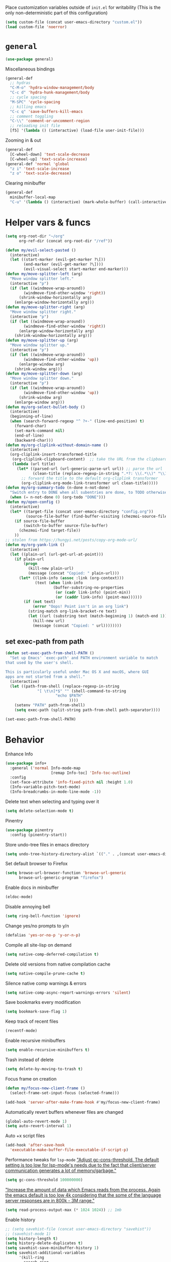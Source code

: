 Place customization variables outside of ~init.el~ for writability
(This is the only non-deterministic part of this configuration)
#+begin_src emacs-lisp
(setq custom-file (concat user-emacs-directory "custom.el"))
(load custom-file 'noerror)
#+end_src

* ~general~
#+begin_src emacs-lisp
(use-package general)
#+end_src

Miscellaneous bindings
#+begin_src emacs-lisp
(general-def
  ;; hydras
  "C-M-o" 'hydra-window-management/body
  "C-c d" 'hydra-hunk-management/body
  ;; cycle spacing
  "M-SPC" 'cycle-spacing
  ;; killing emacs
  "C-c q" 'save-buffers-kill-emacs
  ;; comment toggling
  "C-\\" 'comment-or-uncomment-region
  ;; reloading init file
  [f5] '(lambda () (interactive) (load-file user-init-file)))
#+end_src

Zooming in & out
#+begin_src emacs-lisp
(general-def
  [C-wheel-down] 'text-scale-decrease
  [C-wheel-up] 'text-scale-increase)
(general-def 'normal 'global
  "z i" 'text-scale-increase
  "z o" 'text-scale-decrease)
#+end_src

Clearing minibuffer
#+begin_src emacs-lisp
(general-def
  minibuffer-local-map
  "C-u" '(lambda () (interactive) (mark-whole-buffer) (call-interactively 'delete-region)))
#+end_src
* Helper vars & funcs
#+begin_src emacs-lisp
(setq org-root-dir "~/org"
      org-ref-dir (concat org-root-dir "/ref"))

(defun my/evil-select-pasted ()
  (interactive)
  (let ((start-marker (evil-get-marker ?\[))
        (end-marker (evil-get-marker ?\])))
        (evil-visual-select start-marker end-marker)))
(defun my/move-splitter-left (arg)
  "Move window splitter left."
  (interactive "p")
  (if (let ((windmove-wrap-around))
        (windmove-find-other-window 'right))
      (shrink-window-horizontally arg)
    (enlarge-window-horizontally arg)))
(defun my/move-splitter-right (arg)
  "Move window splitter right."
  (interactive "p")
  (if (let ((windmove-wrap-around))
        (windmove-find-other-window 'right))
      (enlarge-window-horizontally arg)
    (shrink-window-horizontally arg)))
(defun my/move-splitter-up (arg)
  "Move window splitter up."
  (interactive "p")
  (if (let ((windmove-wrap-around))
        (windmove-find-other-window 'up))
      (enlarge-window arg)
    (shrink-window arg)))
(defun my/move-splitter-down (arg)
  "Move window splitter down."
  (interactive "p")
  (if (let ((windmove-wrap-around))
        (windmove-find-other-window 'up))
      (shrink-window arg)
    (enlarge-window arg)))
(defun my/org-select-bullet-body ()
  (interactive)
  (beginning-of-line)
  (when (search-forward-regexp "^ ?+-" (line-end-position) t)
    (forward-char)
    (set-mark-command nil)
    (end-of-line)
    (backward-char)))
(defun my/org-cliplink-without-domain-name ()
  (interactive)
  (org-cliplink-insert-transformed-title
   (org-cliplink-clipboard-content)  ;; take the URL from the clipboard
   (lambda (url title)
     (let* ((parsed-url (url-generic-parse-url url)) ;; parse the url
            (clean-title (replace-regexp-in-string ".*?: \\(.*\\)" "\\1" title)))
       ;; forward the title to the default org-cliplink transformer
       (org-cliplink-org-mode-link-transformer url clean-title)))))
(defun my/org-summary-todo (n-done n-not-done)
  "Switch entry to DONE when all subentries are done, to TODO otherwise."
  (when (= n-not-done 0) (org-todo "DONE")))
(defun my/open-config ()
  (interactive)
  (let* ((target-file (concat user-emacs-directory "config.org"))
         (source-file-buffer (find-buffer-visiting (chezmoi-source-file target-file))))
    (if source-file-buffer
        (switch-to-buffer source-file-buffer)
      (chezmoi-find target-file))
    ))
;; stolen from https://hungyi.net/posts/copy-org-mode-url/
(defun my/org-yank-link ()
  (interactive)
  (let ((plain-url (url-get-url-at-point)))
    (if plain-url
        (progn
          (kill-new plain-url)
          (message (concat "Copied: " plain-url)))
      (let* ((link-info (assoc :link (org-context)))
             (text (when link-info
                     (buffer-substring-no-properties
                      (or (cadr link-info) (point-min))
                      (or (caddr link-info) (point-max))))))
        (if (not text)
            (error "Oops! Point isn't in an org link")
          (string-match org-link-bracket-re text)
          (let ((url (substring text (match-beginning 1) (match-end 1))))
            (kill-new url)
            (message (concat "Copied: " url))))))))
#+end_src
** set exec-path from path
#+begin_src emacs-lisp
(defun set-exec-path-from-shell-PATH ()
  "Set up Emacs' `exec-path' and PATH environment variable to match
that used by the user's shell.

This is particularly useful under Mac OS X and macOS, where GUI
apps are not started from a shell."
  (interactive)
  (let ((path-from-shell (replace-regexp-in-string
              "[ \t\n]*$" "" (shell-command-to-string
                      "echo $PATH"
                            ))))
    (setenv "PATH" path-from-shell)
    (setq exec-path (split-string path-from-shell path-separator))))

(set-exec-path-from-shell-PATH)
#+end_src
* Behavior
Enhance Info
#+begin_src emacs-lisp
(use-package info+
  :general ('normal Info-mode-map
                    [remap Info-toc] 'Info-toc-outline)
  :config
  (set-face-attribute 'info-fixed-pitch nil :height 1.0)
  (Info-variable-pitch-text-mode)
  (Info-breadcrumbs-in-mode-line-mode -1))
#+end_src

Delete text when selecting and typing over it
#+begin_src emacs-lisp
(setq delete-selection-mode t)
#+end_src

Pinentry
#+begin_src emacs-lisp
(use-package pinentry
  :config (pinentry-start))
#+end_src

Store undo-tree files in emacs directory
#+begin_src emacs-lisp
(setq undo-tree-history-directory-alist `(("." . ,(concat user-emacs-directory "undo"))))
#+end_src

Set default browser to Firefox
#+begin_src emacs-lisp
(setq browse-url-browser-function 'browse-url-generic
      browse-url-generic-program "firefox")
#+end_src

Enable docs in minibuffer
#+begin_src emacs-lisp
(eldoc-mode)
#+end_src

Disable annoying bell
#+begin_src emacs-lisp
(setq ring-bell-function 'ignore)
#+end_src

Change yes/no prompts to y/n
#+begin_src emacs-lisp
(defalias 'yes-or-no-p 'y-or-n-p)
#+end_src

Compile all site-lisp on demand
#+begin_src emacs-lisp
(setq native-comp-deferred-compilation t)
#+end_src

Delete old versions from native compilation cache
#+begin_src emacs-lisp
(setq native-compile-prune-cache t)
#+end_src

Silence native comp warnings & errors
#+begin_src emacs-lisp
(setq native-comp-async-report-warnings-errors 'silent)
#+end_src

Save bookmarks every modification
#+begin_src emacs-lisp
(setq bookmark-save-flag 1)
#+end_src

Keep track of recent files
#+begin_src emacs-lisp
(recentf-mode)
#+end_src

Enable recursive minibuffers
#+begin_src emacs-lisp
(setq enable-recursive-minibuffers t)
#+end_src

Trash instead of delete
#+begin_src emacs-lisp
(setq delete-by-moving-to-trash t)
#+end_src

Focus frame on creation
#+begin_src emacs-lisp
(defun my/focus-new-client-frame ()
  (select-frame-set-input-focus (selected-frame)))

(add-hook 'server-after-make-frame-hook #'my/focus-new-client-frame)
#+end_src

Automatically revert buffers whenever files are changed
#+begin_src emacs-lisp
(global-auto-revert-mode 1)
(setq auto-revert-interval 1)
#+end_src

Auto +x script files
#+begin_src emacs-lisp
(add-hook 'after-save-hook
  'executable-make-buffer-file-executable-if-script-p)
#+end_src

Performance tweaks for ~lsp-mode~
[[https://emacs-lsp.github.io/lsp-mode/page/performance/]["Adjust gc-cons-threshold. The default setting is too low for lsp-mode's needs due to the fact that client/server communication generates a lot of memory/garbage."]]
#+begin_src emacs-lisp
(setq gc-cons-threshold 100000000)
#+end_src
[[https://emacs-lsp.github.io/lsp-mode/page/performance/]["Increase the amount of data which Emacs reads from the process. Again the emacs default is too low 4k considering that the some of the language server responses are in 800k - 3M range."]]
#+begin_src emacs-lisp
(setq read-process-output-max (* 1024 1024)) ;; 1mb
#+end_src

Enable history
#+begin_src emacs-lisp
;; (setq savehist-file (concat user-emacs-directory "savehist"))
;; (savehist-mode 1)
(setq history-length t)
(setq history-delete-duplicates t)
(setq savehist-save-minibuffer-history 1)
(setq savehist-additional-variables
      '(kill-ring
        search-ring
        regexp-search-ring))
#+end_src

Enable UTF-8 encoding
#+begin_src emacs-lisp
(setq locale-coding-system 'utf-8)
(set-terminal-coding-system 'utf-8)
(set-keyboard-coding-system 'utf-8)
(set-selection-coding-system 'utf-8)
(prefer-coding-system 'utf-8)
#+end_src

Backup & autosaving
#+begin_src emacs-lisp
(setq backup-by-copying t
      kept-new-versions 10
      kept-old-versions 0
      delete-old-versions t  ;; Don't ask to delete excess backup versions.
      backup-directory-alist (list (cons "." (concat user-emacs-directory "backups")))
      version-control t  ;; Use version numbers for backups.
      vc-make-backup-files t)  ;; Backup versioned files

(setq auto-save-file-name-transforms (list (list ".*" (concat user-emacs-directory "auto-save-list") t)))
#+end_src

Async
#+begin_src emacs-lisp
(use-package async
  :config
  (dired-async-mode)
  (async-bytecomp-package-mode))
#+end_src

Prefer newer package files
#+begin_src emacs-lisp
(setq load-prefer-newer t)
#+end_src
* Meta Emacs Stuff
** user info
#+begin_src emacs-lisp
(setq user-full-name "Ben Juntilla"
      user-mail-address "ben@benjuntilla.com")
#+end_src
** ~delight~
#+begin_src emacs-lisp
(use-package delight)
#+end_src
** ~bug-hunter~
#+begin_src emacs-lisp
(use-package bug-hunter)
#+end_src
** ~crux~
#+begin_src emacs-lisp
(use-package crux
  :config (crux-reopen-as-root-mode)
  :general ('normal :prefix "C-c"
                    "o o" 'crux-open-with
                    "o u" 'crux-view-url
                    "R" 'crux-rename-file-and-buffer
                    "D" 'crux-delete-file-and-buffer
                    "n" 'crux-cleanup-buffer-or-region
                    "f" 'crux-recentf-find-file
                    "F" 'crux-recentf-find-directory))
#+end_src
** ~which-key~
#+begin_src emacs-lisp
(use-package which-key
  :delight
  :custom
  (which-key-max-description-length 50)
  :config (which-key-mode))
#+end_src
*** ~which-key-posframe~
#+begin_src emacs-lisp
(use-package which-key-posframe
  :config (which-key-posframe-mode 1))
#+end_src
** ~elpher~
#+begin_src emacs-lisp
(use-package elpher)
#+end_src
** Terminal
*** ~vterm~
#+begin_src emacs-lisp
(use-package vterm)
#+end_src
*** ~vterm-toggle~
#+begin_src emacs-lisp
(use-package vterm-toggle
  :general
  ("C-c t" 'vterm-toggle)
  ("C-c T" 'vterm-toggle-cd)
  (:keymaps 'vterm-mode-map
   "C-c t" 'vterm-toggle
   [(control return)] 'vterm-toggle-insert-cd))
#+end_src
** restart-emacs
#+begin_src emacs-lisp
(use-package restart-emacs)
#+end_src
** ~helpful~
#+begin_src emacs-lisp
(use-package helpful
  :general (("C-h f" 'helpful-callable)
            ("C-h v" 'helpful-variable)
            ("C-h k" 'helpful-key)
            ("C-h F" 'helpful-function)
            ("C-h C" 'helpful-command)
            ("C-c C-d" 'helpful-at-point)))
#+end_src
* org
#+begin_src emacs-lisp
(use-package org
  :delight org-indent-mode
  :hook ((org-mode . (lambda ()
                       ;; enable certain modes when in roam dir
                       (when (string-prefix-p (expand-file-name org-root-dir) (buffer-file-name))
                         (adaptive-wrap-prefix-mode)
                         (mixed-pitch-mode))))
         ;; automatically switch TODO entry to done when all its subentries are complete
         (org-after-todo-statistics . my/org-summary-todo)
         ;; redisplay inline images after org-babel execution
         (org-babel-after-execute . (lambda ()
                                      (when org-inline-image-overlays
                                        (org-redisplay-inline-images))))
         (org-mode . org-cdlatex-mode))
  :general
  ("C-c A" 'org-capture
   "C-c a" 'org-agenda)
  (org-mode-map
   "C-c l y" 'my/org-yank-link
   "C-c s" 'my/org-select-bullet-body)
  :custom
  (org-attach-method 'mv)
  (org-attach-use-inheritance t)
  (org-attach-store-link-p 'attached)
  (org-attach-directory "attach/")
  (org-attach-id-dir "attach/")
  (org-attach-dir-relative "attach/")
  (org-startup-folded nil)
  (org-directory org-root-dir)
  (org-export-with-smart-quotes t)
  (org-return-follows-link t)
  (org-image-actual-width 600)
  (org-startup-with-inline-images t)
  (org-startup-indented t)
  (org-todo-keywords '((sequence "TODO(t)" "NEXT(n)" "WAIT(w@/!)" "|" "DONE(d)" "CANC(c@)")))
  (org-todo-keyword-faces '(("[-]" . +org-todo-active)
                           ("NEXT" . +org-todo-active)
                           ("STRT" . +org-todo-active)
                           ("[?]" . +org-todo-onhold)
                           ("WAIT" . +org-todo-onhold)
                           ("HOLD" . +org-todo-onhold)
                           ("PROJ" . +org-todo-project)
                           ("NO" . +org-todo-cancel)
                           ("CANC" . +org-todo-cancel)))
  (org-hide-emphasis-markers t)
  (org-enforce-todo-dependencies t)
  (org-enforce-todo-checkbox-dependencies t)
  (org-log-into-drawer t)
  (org-log-repeat t)
  (org-special-ctrl-a/e t)
  (org-modules (quote (org-habit org-protocol)))
  ;; (org-agenda-files `(,(concat org-directory "/routine.org")
                      ;; ,(concat org-directory "/inbox.org")))
  (org-tags-exclude-from-inheritance '("todo"))
  (org-agenda-tags-column 0)
  (org-tags-column 0)
  (org-auto-align-tags nil)
  (org-agenda-prefix-format '((agenda . " %i %-12:c%-12t%-6e% s")
                                (todo . " %i %-12:c %-6e")
                                (tags . " %i %-12:c")
                                (search . " %i %-12:c")))
  (org-habit-show-habits-only-for-today t)
  (org-refile-use-outline-path 'file)
  (org-default-notes-file (concat org-directory "/inbox.org"))
  (org-capture-templates '(("t" "Inbox TODO" entry (file "inbox.org")
                            "* TODO %i%?")))
  (org-outline-path-complete-in-steps nil)
  (org-edit-src-content-indentation 0)
  (org-pretty-entities t)
  (org-archive-location "%s_archive::")
  (org-refile-targets '((org-agenda-files :maxlevel . 1)))
  (org-src-fontify-natively t)
  (org-src-window-setup 'current-window) ;; edit in current window
  (org-src-strip-leading-and-trailing-blank-lines t)
  (org-src-preserve-indentation nil) ;; do not put two spaces on the left
  (org-edit-src-content-indentation 0)
  (org-src-tab-acts-natively t)
  :config
  (add-to-list 'org-agenda-custom-commands
    '("u" "TODOs with no set schedule or deadline" tags "-DEADLINE={.+}-SCHEDULED={.+}/!+TODO"))
  (org-babel-do-load-languages 'org-babel-load-languages '((shell . t))))
#+end_src
** automatically pull when opening roam file
#+begin_src emacs-lisp
(defun ben/org-roam-pull ()
  "Pull from the git repository's upstream."
  (let ((default-directory org-root-dir))
    (shell-command "git pull --ff-only")))

(add-hook 'org-roam-find-file-hook #'ben/org-roam-pull)
#+end_src
** ~org-dynamic-agenda~
#+begin_src emacs-lisp
(use-package org-dynamic-agenda
   :config

   (defun org-dynamic-agenda-predicate ()
  "Check if the file should be added to the variable `org-agenda-files'."
   (org-element-map
       (org-element-parse-buffer 'headline)
       'headline
     ;; This is the predicate matching if a headline makes an org-agenda-file.
     (lambda (h)
       (eq (org-element-property :todo-type h) 'todo))
     nil 'first-match))

   (org-dynamic-agenda-mode))
#+end_src

Define reinitialization ffunction
#+begin_src emacs-lisp
(defun my/org-dynamic-agenda-reinitialize ()
  "(Re)initialize dynamic agenda files.

This can take a long time, so it is recommended to run this only
on installation and when first tasks are added to many files via
methods the save hook cannot detect, like file synchronization."
  (interactive)
  ;; ;; uncomment if storing org-agenda-files in file
  ;; (make-empty-file org-agenda-files 'force)
  (org-store-new-agenda-file-list
   (directory-files-recursively
    org-directory (rx ".org" eos) nil
    ;; ignore hidden directories like .git and .attach
    (lambda (subdir)
      (not (eq ?. (string-to-char (file-name-nondirectory subdir)))))))
  ;; use ql here if desired
  ;; (org-agenda-files-track-cleanup-files 'full)
  (message "Initialized agenda files"))
#+end_src
** ~org-super-agenda~
#+begin_src emacs-lisp
(use-package org-super-agenda
  :after org
  :config (org-super-agenda-mode)
  :custom
  (org-super-agenda-header-map (make-sparse-keymap))
  (org-super-agenda-groups
   '(
     (:name "Today"
            :scheduled "today"
            :time-grid t)
     (:name "Overdue"
            :order -1
            :priority>= "C"
            :todo t
            :scheduled "past")
     )))
#+end_src
** Templates
#+begin_src emacs-lisp
(add-to-list 'org-structure-template-alist '("t" . "src emacs-lisp"))
#+end_src
** ~org-roam~
#+begin_src emacs-lisp
(use-package org-roam
  :general
  ("C-c r f" 'org-roam-node-find
   "C-c r g" 'org-roam-graph)
  (org-mode-map
   "C-c r r" 'org-roam-buffer-toggle
   "C-c l r" 'org-roam-node-insert)
  :config
  ;; (set-face-attribute 'org-roam-link nil :foreground "#bb6ec5")
  (org-roam-db-autosync-mode)
  :custom
  (org-roam-v2-ack t)
  (org-roam-node-display-template
   (concat "${title:*} "
           (propertize "${tags:10}" 'face 'org-tag)))
  (org-roam-completion-everywhere t)
  (org-roam-directory org-root-dir)
  (org-roam-db-location (concat org-root-dir "/db/org-roam.db"))
  (org-roam-capture-templates '(("d" "default" plain "%?"
                                 :if-new (file+head "${slug}.org" "#+title: ${title}\n#+filetags: %^{prompt|personal|technology|politics}\n\n")
                                 :unnarrowed t)
                                ("r" "ravenfield" plain "%?"
                                 :if-new (file+head "${slug}.org" "#+title: ${title}\n#+filetags: ravenfield\n\n* Tasks\n\n* Current Changelog")
                                 :unnarrowed t))))
#+end_src
** ~org-agenda~
#+begin_src emacs-lisp
(setq org-agenda-start-day nil)
(setq org-agenda-span 5)
(setq org-agenda-start-on-weekday nil)
#+end_src
*** Refresh org-agenda whenever a task is rescheduled
#+begin_src emacs-lisp
(defun org-agenda-refresh ()
  "Refresh all `org-agenda' buffers."
  (dolist (buffer (buffer-list))
    (with-current-buffer buffer
      (when (derived-mode-p 'org-agenda-mode)
        (org-agenda-maybe-redo)))))

(defadvice org-schedule (after refresh-agenda activate)
  "Refresh org-agenda."
  (org-agenda-refresh))
#+end_src
*** Keep task metadata clean
#+begin_src emacs-lisp
;; Log time a task was set to DONE.
(setq org-log-done (quote time))

;; Don't log the time a task was rescheduled or redeadlined.
(setq org-log-redeadline nil)
(setq org-log-reschedule nil)
#+end_src
*** Prefer rescheduling to future times & dates
#+begin_src emacs-lisp
(setq org-read-date-prefer-future 'time)
#+end_src
** ~org-tempo~
#+begin_src emacs-lisp
(require 'org-tempo)
#+end_src
** ~org-download~
#+begin_src emacs-lisp
(use-package org-download
  :hook (dired-mode . org-download-enable)
  :custom
  (org-download-method 'attach)
  (org-download-timestamp ""))
#+end_src
** ~org-drill~
#+begin_src emacs-lisp
(use-package org-drill
  :custom
  (org-drill-add-random-noise-to-intervals-p t)
  (org-drill-adjust-intervals-for-early-and-late-repetitions-p t))
#+end_src
* Citations
#+begin_src emacs-lisp
(setq my/bib (concat org-ref-dir "/bib.bib")
      my/papers (concat org-ref-dir "/papers/")
      my/notes (concat org-ref-dir "/notes"))
#+end_src
** ~ebib~
#+begin_src emacs-lisp
(use-package ebib
  :custom
  (ebib-autogenerate-keys t)
  :config
  (require 'ebib-biblio)
  (define-key ebib-index-mode-map (kbd "B") #'ebib-biblio-import-doi)
  (define-key biblio-selection-mode-map (kbd "e") #'ebib-biblio-selection-import))
#+end_src
** ~biblio~
#+begin_src emacs-lisp
(use-package biblio
  :custom
  (biblio-bibtex-use-autokey t))
#+end_src
** ~citar~
#+begin_src emacs-lisp :tangle no
(use-package citar
  :after all-the-icons
  :general
  (org-mode-map
   "C-c l c" 'org-cite-insert)
  (minibuffer-local-map
   "M-b" 'citar-insert-preset)
  :custom
  (org-cite-global-bibliography `(,my/bib))
  (org-cite-insert-processor 'citar)
  (org-cite-follow-processor 'citar)
  (org-cite-activate-processor 'citar)
  (citar-at-point-function 'embark-act)
  (citar-bibliography org-cite-global-bibliography)
  (citar-library-paths `(,my/papers))
  ;; Icons
  (citar-symbols
   `((file ,(all-the-icons-faicon "file-o" :face 'all-the-icons-green :v-adjust -0.1) . " ")
     (note ,(all-the-icons-material "speaker_notes" :face 'all-the-icons-blue :v-adjust -0.3) . " ")
     (link ,(all-the-icons-octicon "link" :face 'all-the-icons-orange :v-adjust 0.01) . " ")))
  (citar-symbol-separator "  "))
#+end_src
** ~bibtex~
#+begin_src emacs-lisp
(use-package bibtex
  :custom
  (bibtex-completion-bibliography `(,my/bib))
  (bibtex-completion-notes-path my/notes)
  (bibtex-completion-library-path `(,my/papers))
  (bibtex-completion-pdf-field "file")
  (bibtex-autokey-year-length 4)
  (bibtex-autokey-year-title-separator ""))
#+end_src
* File management & viewing
** ~pdf-tools~
#+begin_src emacs-lisp
(use-package pdf-tools
  :custom (pdf-view-display-size 'fit-page)
  :config (pdf-tools-install)
  :mode ("\\.pdf" . pdf-view-mode))
#+end_src
** ~dired~
Add additional syntax highlighting
#+begin_src emacs-lisp
(use-package diredfl
  :hook
  ;; highlight parent and directory preview as well
  (dirvish-directory-view-mode . diredfl-mode)
  :config
  (diredf1-global-mode)
  (set-face-attribute 'diredfl-dir-name nil :bold t))
#+end_src

Set file operation target directories to other dired window if possible
#+begin_src emacs-lisp
(setq dired-dwim-target t)
#+end_src

Ask to create destination directories
#+begin_src emacs-lisp
(setq dired-create-destination-dirs 'ask)
#+end_src

Perform dired renaming w/ underlying VCS commands
#+begin_src emacs-lisp
(setq dired-vc-rename-file t)
#+end_src

Automatically revert dired source-file-buffer upon revisit
#+begin_src emacs-lisp
(setq dired-auto-revert-buffer t)
#+end_src

Add mouse support
#+begin_src emacs-lisp
(setq dired-mouse-drag-files t
      mouse-drag-and-drop-region-cross-program t)
#+end_src
*** filetags integration
#+begin_src emacs-lisp
(defun my/dired-filetags ()
  "Run \"filetags\" on current or marked files"
  (interactive)
  (let* ((marked-files (f-uniquify (dired-get-marked-files)))) ;; apply to single file or marked files
    (dired-do-shell-command "xfce4-terminal --disable-server --geometry=100x20+330+5 --hide-menubar -x /home/chelston/.local/bin/filetags --interactive *" nil marked-files)
   
    (revert-buffer nil t t) ;; refresh listing of files
  ))

  (general-def ranger-mode-map "M-t" 'my/dired-filetags)
#+end_src
*** ~dirvish~
#+begin_src emacs-lisp
(use-package dirvish
  :init (dirvish-override-dired-mode)
  :general (dirvish-mode-map
            "g z" 'dirvish-quick-access)
  :custom (dirvish-attributes
           '(vc-state subtree-state all-the-icons git-msg file-size))
  (dired-listing-switches
        "-l --almost-all --human-readable --group-directories-first --no-group")
  (dirvish-use-header-line 'global)
  (dirvish-header-line-format '(:left (path) :right (free-space)))
  (dirvish-mode-line-format '(:left (sort file-time " " file-size symlink) :right (omit yank index)))
  (dirvish-quick-access-entries ; It's a custom option, `setq' won't work
   '(("h" "~/"                          "Home")
     ("d" "~/Downloads/"                "Downloads")
     ("m" "/mnt/"                       "Drives")
     ("t" "~/.local/share/Trash/files/" "TrashCan"))))
#+end_src
** ~mpv.el~
#+begin_src emacs-lisp
(use-package mpv
  :config
  ;; from https://github.com/kljohann/mpv.el/wiki
  (org-link-set-parameters "mpv" :follow #'mpv-play)
  (defun org-mpv-complete-link (&optional arg)
    (replace-regexp-in-string
     "file:" "mpv:"
     (org-link-complete-file arg)
     t t))

  (defun my:mpv/org-metareturn-insert-playback-position ()
    (when-let ((item-beg (org-in-item-p)))
      (when (and (not org-timer-start-time)
                 (mpv-live-p)
                 (save-excursion
                   (goto-char item-beg)
                   (and (not (org-invisible-p)) (org-at-item-timer-p))))
        (mpv-insert-playback-position t))))
  (add-hook 'org-metareturn-hook #'my:mpv/org-metareturn-insert-playback-position)

  (add-hook 'org-open-at-point-functions #'mpv-seek-to-position-at-point))
#+end_src
** ~tramp~
#+begin_src emacs-lisp
(require 'tramp)
#+end_src
** ~magit~
#+begin_src emacs-lisp
(use-package magit)
#+end_src
*** ~forge~
#+begin_src emacs-lisp
(use-package forge
  :after magit)
#+end_src
** ~vdiff~
#+begin_src emacs-lisp
(use-package vdiff
  :after evil
  :general ('(vdiff-mode-map vdiff-3way-mode-map)
            "z" vdiff-mode-prefix-map)
  :config
  (evil-make-intercept-map vdiff-mode-prefix-map))
#+end_src
*** ~vdiff-magit~
#+begin_src emacs-lisp
(use-package vdiff-magit
  :after (vdiff magit)
  :general (magit-mode-map
            "e" 'vdiff-magit-dwim
            "E" 'vdiff-magit)
  :config
  (transient-suffix-put 'magit-dispatch "e" :description "vdiff (dwim)")
  (transient-suffix-put 'magit-dispatch "e" :command 'vdiff-magit-dwim)
  (transient-suffix-put 'magit-dispatch "E" :description "vdiff")
  (transient-suffix-put 'magit-dispatch "E" :command 'vdiff-magit))
#+end_src
** ~git-link~
#+begin_src emacs-lisp
(use-package git-link
  :custom
  (git-link-open-in-browser t))
#+end_src
** ~git-auto-commit-mode~
#+begin_src emacs-lisp
(use-package git-auto-commit-mode
  :custom (gac-automatically-push-p t)
  :config
  ;; add to safe values for use in .dir-locals
  (add-to-list 'safe-local-variable-values '(gac-automatically-add-new-files-p . t)))
#+end_src
** projectile
#+begin_src emacs-lisp
(use-package projectile
  :delight
  :general ('normal 'global "C-c p" 'projectile-commander)
  :config (projectile-mode)
  :custom (projectile-project-search-path '("~/src")))
#+end_src
* Editing & Programming
#+begin_src emacs-lisp
(remove-hook 'text-mode-hook #'turn-on-auto-fill)
(setq-default org-catch-invisible-edits 'smart)
(setq-default org-ctrl-k-protect-subtree t)
(setq org-confirm-babel-evaluate nil)
(setq sentence-end-double-space nil)
(delete-selection-mode t)
#+end_src

Set up tab stuff
#+begin_src emacs-lisp
(setq-default tab-width 2)
(setq-default indent-tabs-mode nil)
(defvaralias 'c-basic-offset 'tab-width)
(defvaralias 'cperl-indent-level 'tab-width)
#+end_src

Use ~autofill-mode~ for hard wrapping
#+begin_src emacs-lisp
(add-hook 'text-mode-hook 'auto-fill-mode)
#+end_src

Use ~org-noter~ for annotating documents
#+begin_src emacs-lisp
(use-package org-noter
  :custom
  (org-noter-default-notes-file-names '("notes.org"))
  (org-noter-notes-search-path '("~/org")))
#+end_src

Bind key to go to scratch source-file-buffer
#+begin_src emacs-lisp
(general-def 'normal :prefix "g"
  "s" #'scratch-buffer)
#+end_src

Use ~typo-mode~ for easy insertion of typographically useful unicode characters
#+begin_src emacs-lisp
(use-package typo)
#+end_src

Install ~apheleia~ for automatic code formatting
#+begin_src emacs-lisp
(use-package apheleia
  :custom (apheleia-global-mode))
#+end_src

Install ~git-modes~ for editing git-related files
#+begin_src emacs-lisp
(use-package git-modes)
#+end_src

Install ~bm~ for bookmarks
#+begin_src emacs-lisp
(use-package bm
         :init
         :custom
         (bm-restore-repository-on-load t)  ;; restore on load
         :config
         (setq-default bm-buffer-persistence t)

         ;; Loading the repository from file when on start up.
         (add-hook 'after-init-hook 'bm-repository-load)

         ;; Saving bookmarks
         (add-hook 'kill-buffer-hook #'bm-buffer-save)

         ;; Saving the repository to file when on exit.
         ;; kill-buffer-hook is not called when Emacs is killed, so we
         ;; must save all bookmarks first.
         (add-hook 'kill-emacs-hook #'(lambda nil
                                          (bm-buffer-save-all)
                                          (bm-repository-save)))

         ;; The `after-save-hook' is not necessary to use to achieve persistence,
         ;; but it makes the bookmark data in repository more in sync with the file
         ;; state.
         (add-hook 'after-save-hook #'bm-buffer-save)

         ;; Restoring bookmarks
         (add-hook 'find-file-hooks   #'bm-buffer-restore)
         (add-hook 'after-revert-hook #'bm-buffer-restore)

         ;; The `after-revert-hook' is not necessary to use to achieve persistence,
         ;; but it makes the bookmark data in repository more in sync with the file
         ;; state. This hook might cause trouble when using packages
         ;; that automatically reverts the buffer (like vc after a check-in).
         ;; This can easily be avoided if the package provides a hook that is
         ;; called before the buffer is reverted (like `vc-before-checkin-hook').
         ;; Then new bookmarks can be saved before the buffer is reverted.
         ;; Make sure bookmarks is saved before check-in (and revert-buffer)
         (add-hook 'vc-before-checkin-hook #'bm-buffer-save)


         :bind (("<f2>" . bm-next)
                ("S-<f2>" . bm-previous)
                ("C-<f2>" . bm-toggle))
         )
#+end_src
** latex
*** ~auctex~ & ~reftex~
#+begin_src emacs-lisp
(use-package tex-site
  :ensure auctex
  :custom
  (TeX-auto-save t)
  (TeX-parse-self t)
  (TeX-view-program-selection '((output-pdf "PDF Tools")))
  (TeX-source-correlate-start-server t)
  (reftex-plug-into-AUCTeX t)
  :config
  (setq-default TeX-master nil)
  :general (LaTeX-mode-map
            "TAB" 'cdlatex-tab)
  :hook
  (LaTeX-mode . (lambda () (reftex-mode) (display-line-numbers-mode) (TeX-source-correlate-mode) (outline-minor-mode))))
#+end_src
*** ~cdlatex~
#+begin_src emacs-lisp
(use-package cdlatex
  :hook LaTeX-mode)
#+end_src
*** ~evil-tex~
#+begin_src emacs-lisp
(use-package evil-tex
    :hook (TeX-mode . evil-tex-mode))
#+end_src
** ~ibuffer~
Bind [[https://www.emacswiki.org/emacs/IbufferMode][Ibuffer]] for advanced replacement of BufferMenu
#+begin_src emacs-lisp
(general-def "C-x C-b" 'ibuffer)
#+end_src

Configure default ~ibuffer~ filter group
#+begin_src emacs-lisp
(setq ibuffer-saved-filter-groups
      '(("default"
         ("dired" (mode . dired-mode))
         ("org" (mode . org-mode))
         ("erc" (mode . erc-mode))
         ("asterisk" (name . "^\\*.*\\*$")))))

(add-hook 'ibuffer-mode-hook
          (lambda ()
            (ibuffer-switch-to-saved-filter-groups "default")))
#+end_src

Install ~ibuffer-vc~ to dynamically create filter groups by VC project
#+begin_src emacs-lisp
(use-package ibuffer-vc)
#+end_src
** ~treesit~
#+begin_src emacs-lisp
(use-package treesit
  :custom
  (treesit-extra-load-path '("~/.guix-profile/lib/tree-sitter/"))
  (major-mode-remap-alist
    '((css-mode  . css-ts-mode)
      (rust-mode . rust-ts-mode)
      (javascript-mode . js-ts-mode)
      (ruby-mode . ruby-ts-mode)))
  :mode
  ("\\.ts" . typescript-ts-mode))
#+end_src
** ~eglot~
#+begin_src emacs-lisp
(use-package eglot
  :hook ((python-mode csharp-mode text-mode) . eglot-ensure)
  :custom
  (completion-category-defaults nil)  ;; override defafult eglot modification to use orderless
  :general (eglot-mode-map
            "C-c e r" 'eglot-rename
            "C-c e f" 'eglot-format
            "C-c e i" 'eglot-code-action-organize-imports
            "C-c e q" 'eglot-code-action-quickfix
            "C-c e x" 'eglot-code-action-extract
            "C-c e i" 'eglot-code-action-inline
            "C-c e w" 'eglot-code-action-rewrite
            "C-c e SPC" 'eglot-code-actions)
  :config
  (add-to-list 'eglot-server-programs
	       '(svelte-mode . ("svelteserver" "--stdio"))))
#+end_src
** ~literate-calc-mode~
#+begin_src emacs-lisp
(use-package literate-calc-mode)
#+end_src
** ~smartparens~
#+begin_src emacs-lisp
(use-package smartparens
  :delight
  :config
  (require 'smartparens-config)
  (smartparens-global-mode))
#+end_src
** ~gdscript-mode~
#+begin_src emacs-lisp
(use-package gdscript-mode)
#+end_src
** ~dumb-jump~
#+begin_src emacs-lisp
(use-package dumb-jump
  :custom
  (xref-show-definitions-function #'xref-show-definitions-completing-read)  ;; use completion when necessary
  (dumb-jump-prefer-searcher 'rg)  ;; when not using git-grep, prefer rg
  :general ('normal prog-mode-map
                    "g b" 'xref-pop-marker-stack)
  :commands dumb-jump-xref-activate
  :config
  (add-hook 'xref-backend-functions #'dumb-jump-xref-activate))
#+end_src
** ~plantuml-mode~
#+begin_src emacs-lisp
(use-package plantuml-mode
  :custom
  ;; (plantuml-jar-path (expand-file-name "~/.local/bin/plantuml-1.2021.16.jar"))
  ;; (org-plantuml-jar-path (expand-file-name "~/.local/bin/plantuml-1.2021.16.jar"))
  (plantuml-executable-path "/usr/bin/plantuml")
  (org-plantuml-executable-path "/usr/bin/plantuml")
  (plantuml-default-exec-mode 'executable)
  (org-plantuml-exec-mode 'plantuml)
  ;; (plantuml-default-exec-mode 'jar)
  ;; (org-plantuml-exec-mode 'jar)
  ;; (plantuml-java-args (list "-cp ~/.local/share/caciocavallo/cacio-shared/target/cacio-shared-1.10-SNAPSHOT.jar:~/.local/share/caciocavallo/cacio-wayland/target/cacio-wayland-1.10-SNAPSHOT.jar:/usr/share/java/jd-gui/jd-gui.jar" "-Dawt.toolkit=net.java.openjdk.cacio.wayland.WaylandToolkit" "-Djava.awt.graphicsenv=net.java.openjdk.cacio.wayland.WaylandGraphicsEnvironment" "-Djava.library.path=~/.local/share/caciocavallo/natives" "-Djava.awt.headless=true" "-jar" "--illegal-access=deny"))
  :config
  (add-to-list 'org-src-lang-modes '("plantuml" . plantuml))
  (org-babel-do-load-languages 'org-babel-load-languages '((plantuml . t))))
#+end_src
** ~ws-butler~
#+begin_src emacs-lisp
(use-package ws-butler
  :delight
  :config
  (ws-butler-global-mode))
#+end_src
** ~expand-region~
#+begin_src emacs-lisp
(use-package expand-region
  :general
  ("C--" 'er/contract-region)
  ("C-=" 'er/expand-region))
#+end_src
** ~wgrep~
#+begin_src emacs-lisp
(use-package wgrep)
#+end_src
** Docker
*** ~docker-compose-mode~
#+begin_src emacs-lisp
(use-package docker-compose-mode)
#+end_src
*** ~dockerfile-mode~
#+begin_src emacs-lisp
(use-package dockerfile-mode)
#+end_src
** ~evil~
#+begin_src emacs-lisp
(use-package evil
  :general
  ('normal
   "RET" 'org-return
   "g b" 'consult-buffer)
  ('motion
   "C-e" 'evil-end-of-line)
  :custom
  (evil-want-integration t)
  (evil-want-keybinding nil)
  (evil-jumps-cross-buffers nil)
  :config
  (evil-mode 1))
#+end_src
*** ~evil-collection~
#+begin_src emacs-lisp
(use-package evil-collection
  :delight evil-collection-unimpaired-mode
  :after (evil)
  :custom
  (forge-add-default-bindings nil)  ;; disables annoying start-up warning
  :config (evil-collection-init))
#+end_src
*** ~evil-goggles~
#+begin_src emacs-lisp
(use-package evil-goggles
  :delight
  :config (evil-goggles-mode))
#+end_src
*** ~evil-owl~
#+begin_src emacs-lisp
(use-package posframe)
(use-package evil-owl
  :after posframe
  :delight
  :custom
  (evil-owl-idle-delay 0.1)
  :config
  (setq evil-owl-display-method 'posframe
        evil-owl-extra-posframe-args '(:width 50 :height 20)
        evil-owl-max-string-length 50)
  (evil-owl-mode))
#+end_src
*** ~evil-exchange~
#+begin_src emacs-lisp
(use-package evil-exchange
  :config (evil-exchange-install))
#+end_src
*** ~evil-nerd-commenter~
#+begin_src emacs-lisp
(use-package evil-nerd-commenter
  :after evil
  :config (evilnc-default-hotkeys))
#+end_src
*** ~evil-matchit~
#+begin_src emacs-lisp
(use-package evil-matchit
  :after evil)
#+end_src
*** ~evil-surround~
#+begin_src emacs-lisp
(use-package evil-surround
  :config
  (global-evil-surround-mode 1))
#+end_src
*** ~evil-org~
#+begin_src emacs-lisp
(use-package evil-org
  :after org
  :delight
  :hook (org-mode . evil-org-mode)
  :config
  (require 'evil-org-agenda)
  (evil-org-agenda-set-keys))
#+end_src
*** ~multicursors~
**** ~evil-multiedit~
#+begin_src emacs-lisp
(use-package evil-multiedit
  :config (evil-multiedit-default-keybinds))
#+end_src
** ~undo-tree~
#+begin_src emacs-lisp
(use-package undo-tree
  :delight
  :after evil
  :config
  (global-undo-tree-mode)
  (evil-set-undo-system 'undo-tree))
#+end_src
** ~rainbow-delimiters~
#+begin_src emacs-lisp
(use-package rainbow-delimiters
  :hook prog-mode)
#+end_src
** ~rainbow-mode~
Highlight color hexes
#+begin_src emacs-lisp
(use-package rainbow-mode
  :hook (prog-mode . rainbow-mode))
#+end_src
** ~iedit~
#+begin_src emacs-lisp
(use-package iedit
  :general ('visual "C-;" iedit-mode))
#+end_src
** Error checking
Install ~flycheck~ for syntax checking
#+begin_src emacs-lisp
(use-package flycheck
  :config (global-flycheck-mode))
#+end_src

Configure ~flyspell~ for spell checking
#+begin_src emacs-lisp
(use-package flyspell
  :delight (flycheck-mode)
  :hook (((text-mode org-mode) . flyspell-mode) (prog-mode . flyspell-prog-mode))
  :custom
  ;;(flyspell-default-dictionary "en_US")
  (flyspell-issue-message-flag nil)
  (ispell-program-name "aspell")
  (ispell-extra-args '("--sug-mode=ultra" "--lang=en_US" "--camel-case")))
#+end_src

Add interface for ~flyspell~
#+begin_src emacs-lisp
(use-package flyspell-correct
  :general
  (flyspell-mode-map "C-'" 'flyspell-correct-wrapper))
#+end_src
** Snippets
~tempel~
#+begin_src emacs-lisp
(use-package tempel
  :init

  ;; Setup completion at point
  (defun tempel-setup-capf ()
    (setq-local completion-at-point-functions
                (cons #'tempel-complete
                      completion-at-point-functions)))

  (add-hook 'conf-mode-hook 'tempel-setup-capf)
  (add-hook 'prog-mode-hook 'tempel-setup-capf)
  (add-hook 'text-mode-hook 'tempel-setup-capf))
#+end_src

Use ~eglot-tempel~ to provide templating for ~eglot~
#+begin_src emacs-lisp
(use-package eglot-tempel
   :after eglot
   :config
   (eglot-tempel-mode))
#+end_src
* Movement & Navigation
** Scrolling
scrolling w/out jumping
#+begin_src emacs-lisp
(setq scroll-conservatively 101
      scroll-margin 20)
#+end_src
** Window Management
#+begin_src emacs-lisp
(winner-mode)

(windmove-default-keybindings)
(setq org-replace-disputed-keys t)
#+end_src
*** ~buffer-move~
#+begin_src emacs-lisp
(use-package buffer-move
  :general
  ([C-S-up] 'buf-move-up)
  ([C-S-down] 'buf-move-down)
  ([C-S-left] 'buf-move-left)
  ([C-S-right] 'buf-move-right))
#+end_src
*** ~ace-window~
#+begin_src emacs-lisp
(use-package ace-window
  :general ("M-o" 'ace-window)
  :custom
  (aw-scope 'frame)
  :config (ace-window-display-mode 1))
#+end_src
** ~mwim~
#+begin_src emacs-lisp
(use-package mwim
  :after evil
  :general
  ([remap move-beginning-of-line] 'mwim-beginning-of-code-or-line
   [remap move-end-of-line] 'mwim-end-of-code-or-line)
  ('motion
   [remap evil-beginning-of-line] 'mwim-beginning-of-code-or-line
   [remap evil-digit-argument-or-evil-beginning-of-line] 'mwim-beginning-of-code-or-line
   [remap evil-end-of-line] 'mwim-end-of-code-or-line))
#+end_src
** ~origami~
#+begin_src emacs-lisp
(use-package origami
  :after evil
  :general (origami-mode-map
            "TAB" 'origami-recursively-toggle-node
            [backtab] 'origami-toggle-all-nodes)
  :hook (docker-compose-mode))
#+end_src
** ~ctrlf-mode~
#+begin_src emacs-lisp
(use-package ctrlf
  :config (ctrlf-mode))
#+end_src
** anzu
#+begin_src emacs-lisp
(use-package anzu
  :delight
  :config (global-anzu-mode)
  :general
  ([remap query-replace] 'anzu-query-replace
   [remap query-replace-regexp] 'anzu-query-replace-regexp)
  (isearch-mode-map
   [remap isearch-query-replace] 'anzu-isearch-query-replace
   [remap isearch-query-replace-regexp] 'anzu-isearch-query-replace-regexp))
#+end_src
*** evil-anzu
#+begin_src emacs-lisp
(use-package evil-anzu
  :after (evil anzu))
#+end_src
** ~avy~
#+begin_src emacs-lisp
(use-package avy
  :general
  ('normal 'override :prefix "g"
           "c" 'avy-goto-char
           "C" 'avy-goto-char-timer
           "w" 'avy-goto-word-1
           "W" 'avy-goto-word-0
           "SPC" 'avy-goto-line)
  :config
  (avy-setup-default))
#+end_src
** File Management
*** ~deadgrep~
#+begin_src emacs-lisp
(use-package deadgrep
  :general ("C-c g" 'deadgrep))
#+end_src
* Appearance
Disable mouse interface
#+begin_src emacs-lisp
(menu-bar-mode -1)
(tool-bar-mode -1)
(scroll-bar-mode -1)
(tooltip-mode -1)
#+end_src

Enable mouse interaction in terminal
#+begin_src emacs-lisp
(xterm-mouse-mode 1)
#+end_src

Miscellaneous 
#+begin_src emacs-lisp
(global-prettify-symbols-mode)
(show-paren-mode 1) ; visualize matching parenthesees
(setq frame-resize-pixelwise t) ; fix gaps in window manager
;; (plist-put org-format-latex-options :scale 1.5)  ;; bigger inline latex previews
(setq org-preview-latex-default-process 'imagemagick)
(setq-default frame-title-format '("%n %b - %F"))
(setq uniquify-buffer-name-style 'forward)
(column-number-mode t)
(setq-default indicate-empty-lines t)
(setq org-ellipsis "▼")
(custom-set-faces
 '(org-ellipsis ((t (:foreground "deep sky blue" :underline nil)))))
#+end_src

"Adaptive Wrap Mode is the (soft wrap) analog on the left side, as
VisualFillColumn is on the right side."
#+begin_src emacs-lisp
(use-package adaptive-wrap)
#+end_src

Show whitespace information
#+begin_src emacs-lisp
(global-whitespace-mode)
(setq whitespace-style '(face tabs spaces trailing lines-tail
			      space-before-tab newline indentation
			      empty space-after-tab space-mark tab-mark
			      missing-newline-at-eof))
#+end_src

** doom-modeline
#+begin_src emacs-lisp
(use-package doom-modeline
  :custom
  (doom-modeline-icon '(display-graphic-p))
  (doom-modeline-minor-modes t)
  (doom-modeline-enable-word-count t)
  (doom-modeline-continuous-word-count-modes '(markdown-mode gfm-mode org-mode))
  (doom-modeline-indent-info t)
  :init (doom-modeline-mode 1))
#+end_src
** ~org-superstar~
#+begin_src emacs-lisp
(use-package org-superstar
  :hook (org-mode . org-superstar-mode))
#+end_src
** ~org-modern~
#+begin_src emacs-lisp
(use-package org-modern
  :config (global-org-modern-mode)
  :custom (org-modern-priority-faces
           (quote ((?A :background "red"
                       :foreground "white")
                   (?B :background "orange"
                       :foreground "white")
                   (?C :background "blue"
                       :foreground "white")))))
#+end_src
** ~page-break-lines~
#+begin_src emacs-lisp
(use-package page-break-lines)
#+end_src
** ~all-the-icons~
#+begin_src emacs-lisp
(use-package all-the-icons)
#+end_src
** ~dimmer~
#+begin_src emacs-lisp
(use-package dimmer
  :config
  (dimmer-configure-hydra)
  (dimmer-configure-magit)
  (dimmer-configure-org)
  (dimmer-configure-which-key)
  (dimmer-mode))
#+end_src
** ~solaire-mode~
#+begin_src emacs-lisp
(use-package solaire-mode
  :config (solaire-global-mode))
#+end_src
** Line Numbers
#+begin_src emacs-lisp
(add-hook 'prog-mode-hook 'display-line-numbers-mode)
#+end_src
** Fonts w/ ~mixed-pitch~
#+begin_src emacs-lisp
(use-package mixed-pitch
  :delight
  :custom (mixed-pitch-set-height t)
  :config
  (setq mixed-pitch-fixed-pitch-faces (append mixed-pitch-fixed-pitch-faces '(org-column org-column-title treemacs-tags-face treemacs-file-face treemacs-root-face treemacs-directory-face)))
  ;; Default fonts
  (set-face-attribute 'default nil :family "Iosevka" :height 110)
  (set-face-attribute 'variable-pitch nil :family "Libertinus Serif" :height 1.2)
  ;; Size different org elements
  (set-face-attribute 'org-document-title nil :height 1.5)
  (set-face-attribute 'org-level-1 nil :height 1.3)
  (set-face-attribute 'org-level-2 nil :height 1.15)
  (set-face-attribute 'org-level-3 nil :height 1.075)
  (mixed-pitch-mode))
#+end_src
** Theming
*** Doom
#+begin_src emacs-lisp
(use-package doom-themes
  :config
  (setq doom-themes-enable-bold t
        doom-themes-enable-italic t
        doom-molokai-brighter-comments t)
  (load-theme 'doom-one t)

  ;; Enable flashing mode-line on errors
  (doom-themes-visual-bell-config)
  ;; custom treemacs theme
  (setq doom-themes-treemacs-theme "doom-atom") ; use "doom-colors" for less minimal icon theme
  (doom-themes-treemacs-config)
  ;; Corrects (and improves) org-mode's native fontification.
  (doom-themes-org-config)
  (custom-set-faces
     `(org-level-1 ((t (:weight bold :height 1.3 :foreground ,(doom-color 'fg)))))))
#+end_src
** minimap
#+begin_src emacs-lisp
(use-package minimap
  :custom (minimap-window-location "left"))
#+end_src
** diff-hl
[[https://github.com/dgutov/diff-hl/issues/116#issuecomment-449134234][Minimal fringe code src]]
#+begin_src emacs-lisp
(use-package diff-hl
  :config
  ;; integrate w/ magit
  (add-hook 'magit-pre-refresh-hook 'diff-hl-magit-pre-refresh)
  (add-hook 'magit-post-refresh-hook 'diff-hl-magit-post-refresh)
  ;; Minimal fringe
  (let* ((height (frame-char-height))
         (width 2)
         (ones (1- (expt 2 width)))
         (bits (make-vector height ones)))
    (define-fringe-bitmap 'my-diff-hl-bitmap bits height width))
  (setq diff-hl-fringe-bmp-function (lambda (type pos) 'my-diff-hl-bitmap))
  ;; set modes
  (global-diff-hl-mode)
  (diff-hl-flydiff-mode))
#+end_src
** org-appear
#+begin_src emacs-lisp
(use-package org-appear
  :hook org-mode
  :custom
  (org-appear-autoentities t))
#+end_src
* completions
** ~corfu~
#+begin_src emacs-lisp
(use-package corfu
  :custom
  (corfu-auto t)  ;; automatically display completions
  (corfu-cycle t)
  (corfu-preselect 'prompt)
  :bind
  (:map corfu-map
	;; https://github.com/minad/corfu#tab-and-go-completion
	("TAB" . corfu-next)
	([tab] . corfu-next)
	("S-TAB" . corfu-previous)
	([backtab] . corfu-previous))
  :config
  (global-corfu-mode))
#+end_src

Display candidate documentation or source in a popup next to the candidate menu.
#+begin_src emacs-lisp
(use-package corfu-popupinfo
  :custom
  (corfu-popupinfo-delay nil)
  :config (corfu-popupinfo-mode))
#+end_src
** ~corfu-terminal~
#+begin_src emacs-lisp
  (use-package corfu-terminal
    :config
    (unless (display-graphic-p)
      (corfu-terminal-mode +1)))
#+end_src
** ~kind-icon~
Adds SVG icons to ~corfu~
#+begin_src emacs-lisp
  (use-package kind-icon
    :after corfu
    :custom
    (kind-icon-default-face 'corfu-default)
    :config
    (add-to-list 'corfu-margin-formatters #'kind-icon-margin-formatter))
#+end_src
** ~cape~
#+begin_src emacs-lisp
(use-package cape
  :config
  (add-to-list 'completion-at-point-functions #'cape-dabbrev)
  (add-to-list 'completion-at-point-functions #'cape-file)
  ;; https://github.com/minad/corfu/wiki#continuously-update-the-candidates
  (advice-add 'eglot-completion-at-point :around #'cape-wrap-buster))
#+end_src
** ~vertico~
#+begin_src emacs-lisp
(use-package vertico
  :init
  (vertico-mode)
  :custom
  (read-file-name-completion-ignore-case t)
  (read-buffer-completion-ignore-case t)
  (completion-ignore-case t)
  (vertico-cycle t))
#+end_src
*** ~vertico-posframe~
#+begin_src emacs-lisp
(use-package vertico-posframe
  :config (vertico-posframe-mode 1))
#+end_src
** ~orderless~
#+begin_src emacs-lisp
(use-package orderless
  :custom
  (completion-styles '(orderless basic))
  (completion-category-defaults nil)
  (completion-category-overrides '((file (styles partial-completion)))))
#+end_src
** ~consult~
#+begin_src emacs-lisp
(use-package consult
  ;; Replace bindings. Lazily loaded due by `use-package'.
  :bind (;; C-c bindings (mode-specific-map)
         ("C-c h" . consult-history)
         ("C-c m" . consult-mode-command)
         ("C-c k" . consult-kmacro)
         ;; C-x bindings (ctl-x-map)
         ("C-x M-:" . consult-complex-command)     ;; orig. repeat-complex-command
         ("C-x b" . consult-buffer)                ;; orig. switch-to-buffer
         ("C-x 4 b" . consult-buffer-other-window) ;; orig. switch-to-buffer-other-window
         ("C-x 5 b" . consult-buffer-other-frame)  ;; orig. switch-to-buffer-other-frame
         ("C-x r b" . consult-bookmark)
         ("C-x p b" . consult-project-buffer)
         ;; Custom M-# bindings for fast register access
         ("M-#" . consult-register-load)
         ("M-'" . consult-register-store)          ;; orig. abbrev-prefix-mark (unrelated)
         ("C-M-#" . consult-register)
         ;; Other custom bindings
         ("C-y" . consult-yank-from-kill-ring)
         ("M-y" . consult-yank-pop)                ;; orig. yank-pop
         ("<help> a" . consult-apropos)            ;; orig. apropos-command
         ;; M-g bindings (goto-map)
         ("M-g e" . consult-compile-error)
         ("M-g f" . consult-flymake)               ;; Alternative: consult-flycheck
         ("M-g g" . consult-goto-line)             ;; orig. goto-line
         ("M-g M-g" . consult-goto-line)           ;; orig. goto-line
         ("M-g o" . consult-outline)
         ("M-g m" . consult-mark)
         ("M-g k" . consult-global-mark)
         ("M-g i" . consult-imenu)
         ("M-g I" . consult-project-imenu)
         ;; M-s bindings (search-map)
         ("M-s f" . consult-find)
         ("M-s L" . consult-locate)
         ("M-s g" . consult-grep)
         ("M-s G" . consult-git-grep)
         ("M-s r" . consult-ripgrep)
         ("M-s m" . consult-multi-occur)
         ("M-s k" . consult-keep-lines)
         ("M-s u" . consult-focus-lines)
         ;; Isearch integration
         ("M-s e" . consult-isearch)
         :map isearch-mode-map
         ("M-e" . consult-isearch)                 ;; orig. isearch-edit-string
         ("M-s e" . consult-isearch)               ;; orig. isearch-edit-string
         ("M-s l" . consult-line))                 ;; required by consult-line to detect isearch
  :general
  ('normal 'override :prefix "g"
           "C-SPC" 'consult-line
           "h" 'consult-recent-file)
  :init
  ;; Optionally configure the register formatting. This improves the register
  ;; preview for `consult-register', `consult-register-load',
  ;; `consult-register-store' and the Emacs built-ins.
  (setq register-preview-delay 0
        register-preview-function #'consult-register-format)

  ;; Optionally tweak the register preview window.
  ;; This adds thin lines, sorting and hides the mode line of the window.
  (advice-add #'register-preview :override #'consult-register-window)

  ;; Use Consult to select xref locations with preview
  (setq xref-show-xrefs-function #'consult-xref
        xref-show-definitions-function #'consult-xref)

  :config
  ;; Optionally configure the narrowing key.
  ;; Both < and C-+ work reasonably well.
  (setq consult-narrow-key "<") ;; (kbd "C-+")

  ;; Optionally make narrowing help available in the minibuffer.
  ;; You may want to use `embark-prefix-help-command' or which-key instead.
  ;; (define-key consult-narrow-map (vconcat consult-narrow-key "?") #'consult-narrow-help)

  ;; Optionally configure a function which returns the project root directory.
  (autoload 'projectile-project-root "projectile")
  (setq consult-project-root-function #'projectile-project-root)
  )
#+end_src
*** ~consult-flycheck~
#+begin_src emacs-lisp
(use-package consult-flycheck)
#+end_src
*** ~consult-dir~
#+begin_src emacs-lisp
(use-package consult-dir
  :general
  ("C-x C-d" 'consult-dir)
  (minibuffer-local-completion-map
   "C-x C-d" 'consult-dir
   "C-x C-j" 'consult-dir-jump-file)
  :custom
  (consult-dir-project-list-function #'consult-dir-projectile-dirs))
#+end_src
** ~marginalia~
#+begin_src emacs-lisp
(use-package marginalia
  :config
  (marginalia-mode))
#+end_src
* Exporting/Publishing
#+begin_src emacs-lisp
(with-eval-after-load 'ox-latex
  (add-to-list 'org-latex-classes
               '("plain"
                 "\\documentclass[12pt]{article}

                  \\usepackage[margin=1in]{geometry}
                  \\usepackage{helvet}
                  \\renewcommand\\familydefault\\sfdefault
                  \\renewcommand\\tableofcontents{}

                  \\makeatletter
                  \\renewcommand\\maketitle{ { {\\Large\\@title} \\hfill {\\large\\@author} \\hfill {\\large\\@date} } \\medskip\\hrule\\medskip}
                  \\makeatother"

                 ("\\section{%s}" . "\\section*{%s}")
                 ("\\subsection{%s}" . "\\subsection*{%s}")
                 ("\\subsubsection{%s}" . "\\subsubsection*{%s}")
                 ("\\paragraph{%s}" . "\\paragraph*{%s}")
                 ("\\subparagraph{%s}" . "\\subparagraph*{%s}")))
  (add-to-list 'org-latex-classes
               '("mla"
                 "\\documentclass{mla}"
                 ("\\section{%s}" . "\\section*{%s}")
                 ("\\subsection{%s}" . "\\subsection*{%s}")
                 ("\\subsubsection{%s}" . "\\subsubsection*{%s}")
                 ("\\paragraph{%s}" . "\\paragraph*{%s}")
                 ("\\subparagraph{%s}" . "\\subparagraph*{%s}")))
  (setq org-latex-compiler "pdflatex"
        org-latex-bib-compiler "biber"
        org-latex-pdf-process (list "latexmk --synctex=1 -shell-escape -f -pdf -norc %f")
        org-latex-default-class "plain"))
#+end_src
* rss
** ~elfeed~
#+begin_src emacs-lisp
(use-package elfeed
  :general ("C-x w" 'elfeed))
#+end_src
** ~elfeed-org~
#+begin_src emacs-lisp
(use-package elfeed-org
  :custom
  (rmh-elfeed-org-files (list "~/org/elfeed.org"))
  :config (elfeed-org))
#+end_src
** ~elfeed-goodies~
#+begin_src emacs-lisp
(use-package elfeed-goodies
  :after elfeed
  :config (elfeed-goodies/setup))
#+end_src
* secrets
Use ~pass~ emacs interface
#+begin_src emacs-lisp
(use-package pass)
#+end_src

Set ~pass~ as ~auth-sources~ backend
#+begin_src emacs-lisp
(setq auth-sources '(password-store))
#+end_src
* hydra
#+begin_src emacs-lisp
(use-package hydra)
#+end_src
** Window management
#+begin_src emacs-lisp
(with-eval-after-load 'hydra
  (defhydra hydra-window-management ()
    "window"
    ("h" windmove-left "left")
    ("l" windmove-right "right")
    ("j" windmove-down "down")
    ("k" windmove-up "up")
    ("c" ace-window "change")
    ("C" ace-swap-window "swap")
    ("s" (progn (split-window-right) (windmove-right)) "split vertically")
    ("S" (progn (split-window-below) (windmove-down)) "split horizontally")
    ("[" my/move-splitter-left "adjust <-")
    ("]" my/move-splitter-right "adjust ->")
    ("=" my/move-splitter-up "adjust up")
    ("-" my/move-splitter-down "adjust down")
    ("b" balance-windows "balance")
    ("x" delete-window "delete")
    ("d" ace-delete-window "delete other")
    ("D" delete-other-windows "delete all others")
    ("q" nil "quit" :color blue)))
#+end_src
** Hunk Management
#+begin_src emacs-lisp
(with-eval-after-load 'hydra
  (defhydra hydra-hunk-management ()
    "hunk"
    ("h" (progn (goto-char (point-min)) (diff-hl-next-hunk)) "first")
    ("j" diff-hl-next-hunk "next")
    ("k" diff-hl-previous-hunk "prev")
    ("l" (progn (goto-char (point-max)) (diff-hl-previous-hunk)) "last")
    ("J" diff-hl-show-hunk-next "show next")
    ("L" diff-hl-show-hunk-previous "show prev")
    ("RET" diff-hl-show-hunk "show" :color blue)
    ("d" diff-hl-diff-goto-hunk "diff" :color blue)
    ("DEL" diff-hl-revert-hunk "revert")
    ("q" nil "quit" :color blue)))
#+end_src
